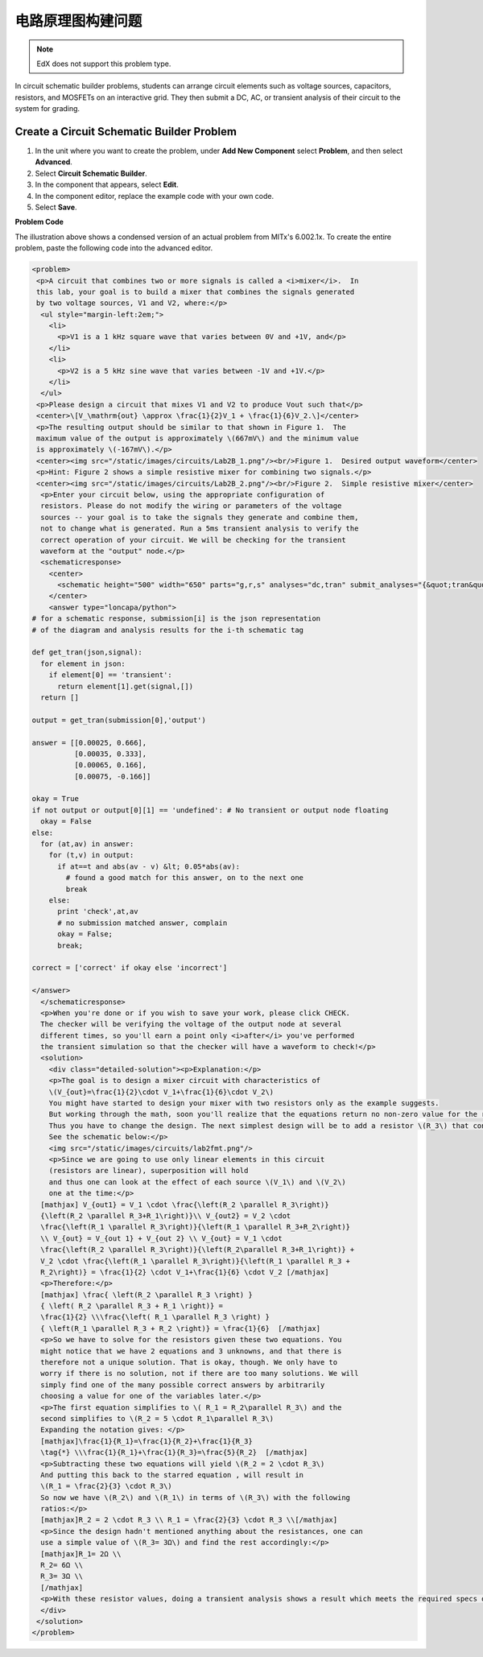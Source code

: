 .. _Circuit Schematic Builder:

##################################
电路原理图构建问题
##################################

.. note:: EdX does not support this problem type.

In circuit schematic builder problems, students can arrange circuit elements
such as voltage sources, capacitors, resistors, and MOSFETs on an interactive
grid. They then submit a DC, AC, or transient analysis of their circuit to the
system for grading.

.. image:: ../../../shared/images/CircuitSchematicExample.png
 :alt: A problem that asks learners to use the circuit schematic builder to
     build a mixer that combines the signals generated by two voltage sources.
 :width: 600

*********************************************
Create a Circuit Schematic Builder Problem
*********************************************

#. In the unit where you want to create the problem, under **Add New
   Component** select **Problem**, and then select **Advanced**.
#. Select **Circuit Schematic Builder**.
#. In the component that appears, select **Edit**.
#. In the component editor, replace the example code with your own code.
#. Select **Save**.

**Problem Code**

The illustration above shows a condensed version of an actual problem from
MITx's 6.002.1x. To create the entire problem, paste the following code into
the advanced editor.

.. code-block:: xml

 <problem>
  <p>A circuit that combines two or more signals is called a <i>mixer</i>.  In
  this lab, your goal is to build a mixer that combines the signals generated
  by two voltage sources, V1 and V2, where:</p>
   <ul style="margin-left:2em;">
     <li>
       <p>V1 is a 1 kHz square wave that varies between 0V and +1V, and</p>
     </li>
     <li>
       <p>V2 is a 5 kHz sine wave that varies between -1V and +1V.</p>
     </li>
   </ul>
  <p>Please design a circuit that mixes V1 and V2 to produce Vout such that</p>
  <center>\[V_\mathrm{out} \approx \frac{1}{2}V_1 + \frac{1}{6}V_2.\]</center>
  <p>The resulting output should be similar to that shown in Figure 1.  The
  maximum value of the output is approximately \(667mV\) and the minimum value
  is approximately \(-167mV\).</p>
  <center><img src="/static/images/circuits/Lab2B_1.png"/><br/>Figure 1.  Desired output waveform</center>
  <p>Hint: Figure 2 shows a simple resistive mixer for combining two signals.</p>
  <center><img src="/static/images/circuits/Lab2B_2.png"/><br/>Figure 2.  Simple resistive mixer</center>
   <p>Enter your circuit below, using the appropriate configuration of
   resistors. Please do not modify the wiring or parameters of the voltage
   sources -- your goal is to take the signals they generate and combine them,
   not to change what is generated. Run a 5ms transient analysis to verify the
   correct operation of your circuit. We will be checking for the transient
   waveform at the "output" node.</p>
   <schematicresponse>
     <center>
       <schematic height="500" width="650" parts="g,r,s" analyses="dc,tran" submit_analyses="{&quot;tran&quot;:[[&quot;output&quot;,0.00025,0.00035,0.00065,0.00075]]}" initial_value="[[&quot;v&quot;,[56,48,0],{&quot;name&quot;:&quot;V1&quot;,&quot;value&quot;:&quot;square(0,1,1k)&quot;,&quot;_json_&quot;:0},[&quot;2&quot;,&quot;0&quot;]],[&quot;g&quot;,[56,96,0],{&quot;_json_&quot;:1},[&quot;0&quot;]],[&quot;v&quot;,[56,128,0],{&quot;name&quot;:&quot;V2&quot;,&quot;value&quot;:&quot;sin(0,1,5k,0,0)&quot;,&quot;_json_&quot;:2},[&quot;1&quot;,&quot;0&quot;]],[&quot;g&quot;,[56,176,0],{&quot;_json_&quot;:3},[&quot;0&quot;]],[&quot;w&quot;,[56,48,88,48]],[&quot;w&quot;,[56,128,88,128]],[&quot;L&quot;,[224,48,3],{&quot;label&quot;:&quot;output&quot;,&quot;_json_&quot;:6},[&quot;output&quot;]],[&quot;w&quot;,[224,48,200,48]],[&quot;w&quot;,[224,48,224,128]],[&quot;w&quot;,[224,128,200,128]],[&quot;s&quot;,[224,48,0],{&quot;color&quot;:&quot;magenta&quot;,&quot;_json_&quot;:10},[&quot;output&quot;]],[&quot;view&quot;,0,0,2,&quot;5&quot;,&quot;10&quot;,&quot;10MEG&quot;,null,&quot;100&quot;,&quot;5ms&quot;]]"/>
     </center>
     <answer type="loncapa/python">
 # for a schematic response, submission[i] is the json representation
 # of the diagram and analysis results for the i-th schematic tag

 def get_tran(json,signal):
   for element in json:
     if element[0] == 'transient':
       return element[1].get(signal,[])
   return []

 output = get_tran(submission[0],'output')

 answer = [[0.00025, 0.666],
           [0.00035, 0.333],
           [0.00065, 0.166],
           [0.00075, -0.166]]

 okay = True
 if not output or output[0][1] == 'undefined': # No transient or output node floating
   okay = False
 else:
   for (at,av) in answer:
     for (t,v) in output:
       if at==t and abs(av - v) &lt; 0.05*abs(av):
         # found a good match for this answer, on to the next one
         break
     else:
       print 'check',at,av
       # no submission matched answer, complain
       okay = False;
       break;

 correct = ['correct' if okay else 'incorrect']

 </answer>
   </schematicresponse>
   <p>When you're done or if you wish to save your work, please click CHECK.
   The checker will be verifying the voltage of the output node at several
   different times, so you'll earn a point only <i>after</i> you've performed
   the transient simulation so that the checker will have a waveform to check!</p>
   <solution>
     <div class="detailed-solution"><p>Explanation:</p>
     <p>The goal is to design a mixer circuit with characteristics of
     \(V_{out}=\frac{1}{2}\cdot V_1+\frac{1}{6}\cdot V_2\)
     You might have started to design your mixer with two resistors only as the example suggests.
     But working through the math, soon you'll realize that the equations return no non-zero value for the resistor components.
     Thus you have to change the design. The next simplest design will be to add a resistor \(R_3\) that connects the node Vout to ground.
     See the schematic below:</p>
     <img src="/static/images/circuits/lab2fmt.png"/>
     <p>Since we are going to use only linear elements in this circuit
     (resistors are linear), superposition will hold
     and thus one can look at the effect of each source \(V_1\) and \(V_2\)
     one at the time:</p>
   [mathjax] V_{out1} = V_1 \cdot \frac{\left(R_2 \parallel R_3\right)}
   {\left(R_2 \parallel R_3+R_1\right)}\\ V_{out2} = V_2 \cdot
   \frac{\left(R_1 \parallel R_3\right)}{\left(R_1 \parallel R_3+R_2\right)}
   \\ V_{out} = V_{out 1} + V_{out 2} \\ V_{out} = V_1 \cdot
   \frac{\left(R_2 \parallel R_3\right)}{\left(R_2\parallel R_3+R_1\right)} +
   V_2 \cdot \frac{\left(R_1 \parallel R_3\right)}{\left(R_1 \parallel R_3 +
   R_2\right)} = \frac{1}{2} \cdot V_1+\frac{1}{6} \cdot V_2 [/mathjax]
   <p>Therefore:</p>
   [mathjax] \frac{ \left(R_2 \parallel R_3 \right) }
   { \left( R_2 \parallel R_3 + R_1 \right)} =
   \frac{1}{2} \\\frac{\left( R_1 \parallel R_3 \right) }
   { \left(R_1 \parallel R_3 + R_2 \right)} = \frac{1}{6}  [/mathjax]
   <p>So we have to solve for the resistors given these two equations. You
   might notice that we have 2 equations and 3 unknowns, and that there is
   therefore not a unique solution. That is okay, though. We only have to
   worry if there is no solution, not if there are too many solutions. We will
   simply find one of the many possible correct answers by arbitrarily
   choosing a value for one of the variables later.</p>
   <p>The first equation simplifies to \( R_1 = R_2\parallel R_3\) and the
   second simplifies to \(R_2 = 5 \cdot R_1\parallel R_3\)
   Expanding the notation gives: </p>
   [mathjax]\frac{1}{R_1}=\frac{1}{R_2}+\frac{1}{R_3}
   \tag{*} \\\frac{1}{R_1}+\frac{1}{R_3}=\frac{5}{R_2}  [/mathjax]
   <p>Subtracting these two equations will yield \(R_2 = 2 \cdot R_3\)
   And putting this back to the starred equation , will result in
   \(R_1 = \frac{2}{3} \cdot R_3\)
   So now we have \(R_2\) and \(R_1\) in terms of \(R_3\) with the following
   ratios:</p>
   [mathjax]R_2 = 2 \cdot R_3 \\ R_1 = \frac{2}{3} \cdot R_3 \\[/mathjax]
   <p>Since the design hadn't mentioned anything about the resistances, one can
   use a simple value of \(R_3= 3Ω\) and find the rest accordingly:</p>
   [mathjax]R_1= 2Ω \\
   R_2= 6Ω \\
   R_3= 3Ω \\
   [/mathjax]
   <p>With these resistor values, doing a transient analysis shows a result which meets the required specs of \(V_{out}\).</p>
   </div>
  </solution>
 </problem>
